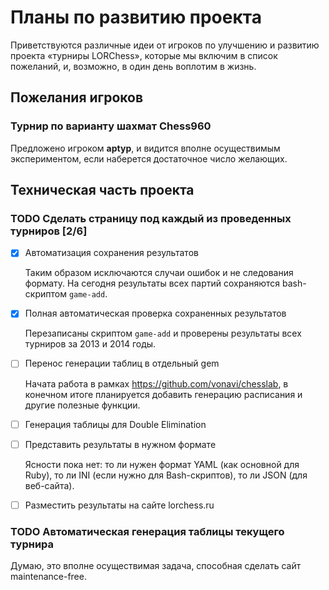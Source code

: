 #+TODO:    TODO | DONE
#+OPTIONS: todo:t

* Планы по развитию проекта

Приветствуются различные идеи от игроков по улучшению и развитию проекта \laquo{}турниры LORChess\raquo, которые мы включим в список пожеланий, и, возможно, в один день воплотим в жизнь.

** Пожелания игроков

*** Турнир по варианту шахмат Chess960
    Предложено игроком *aptyp*, и видится вполне осуществимым экспериментом, если наберется достаточное число желающих.

** Техническая часть проекта

*** TODO Сделать страницу под каждый из проведенных турниров [2/6]
    - [X] Автоматизация сохранения результатов

      Таким образом исключаются случаи ошибок и не следования формату. На сегодня результаты всех партий сохраняются bash-скриптом =game-add=.

    - [X] Полная автоматическая проверка сохраненных результатов

      Перезаписаны скриптом =game-add= и проверены результаты всех турниров за 2013 и 2014 годы.

    - [ ] Перенос генерации таблиц в отдельный gem

      Начата работа в рамках <https://github.com/vonavi/chesslab>, в конечном итоге планируется добавить генерацию расписания и другие полезные функции.

    - [ ] Генерация таблицы для Double Elimination
    - [ ] Представить результаты в нужном формате

      Ясности пока нет: то ли нужен формат YAML (как основной для Ruby), то ли INI (если нужно для Bash-скриптов), то ли JSON (для веб-сайта).

    - [ ] Разместить результаты на сайте lorchess.ru

*** TODO Автоматическая генерация таблицы текущего турнира
    Думаю, это вполне осуществимая задача, способная сделать сайт maintenance-free.
